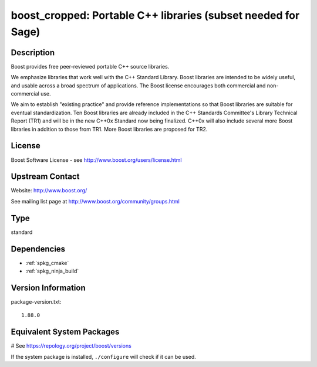 .. _spkg_boost_cropped:

boost_cropped: Portable C++ libraries (subset needed for Sage)
==============================================================

Description
-----------

Boost provides free peer-reviewed portable C++ source libraries.

We emphasize libraries that work well with the C++ Standard Library.
Boost libraries are intended to be widely useful, and usable across a
broad spectrum of applications. The Boost license encourages both
commercial and non-commercial use.

We aim to establish "existing practice" and provide reference
implementations so that Boost libraries are suitable for eventual
standardization. Ten Boost libraries are already included in the C++
Standards Committee's Library Technical Report (TR1) and will be in the
new C++0x Standard now being finalized. C++0x will also include several
more Boost libraries in addition to those from TR1. More Boost libraries
are proposed for TR2.

License
-------

Boost Software License - see http://www.boost.org/users/license.html


Upstream Contact
----------------

Website: http://www.boost.org/

See mailing list page at http://www.boost.org/community/groups.html


Type
----

standard


Dependencies
------------

- :ref:`spkg_cmake`
- :ref:`spkg_ninja_build`

Version Information
-------------------

package-version.txt::

    1.88.0

Equivalent System Packages
--------------------------

.. tab:: Arch Linux:

   .. CODE-BLOCK:: bash

       $ sudo pacman -S boost

.. tab:: conda-forge:

   .. CODE-BLOCK:: bash

       $ conda install libboost-devel

.. tab:: Debian/Ubuntu:

   .. CODE-BLOCK:: bash

       $ sudo apt-get install libboost-dev libboost-regex-dev

.. tab:: Fedora/Redhat/CentOS:

   .. CODE-BLOCK:: bash

       $ sudo dnf install boost-devel

.. tab:: FreeBSD:

   .. CODE-BLOCK:: bash

       $ sudo pkg install devel/boost-libs

.. tab:: Homebrew:

   .. CODE-BLOCK:: bash

       $ brew install boost

.. tab:: MacPorts:

   .. CODE-BLOCK:: bash

       $ sudo port install boost

.. tab:: mingw-w64:

   .. CODE-BLOCK:: bash

       $ sudo pacman -S \$\{MINGW_PACKAGE_PREFIX\}-boost

.. tab:: openSUSE:

   .. CODE-BLOCK:: bash

       $ sudo zypper install boost-devel

.. tab:: pyodide:

   install the following packages: boost-cpp

.. tab:: Slackware:

   .. CODE-BLOCK:: bash

       $ sudo slackpkg install boost

.. tab:: Void Linux:

   .. CODE-BLOCK:: bash

       $ sudo xbps-install boost-devel

# See https://repology.org/project/boost/versions

If the system package is installed, ``./configure`` will check if it can be used.
